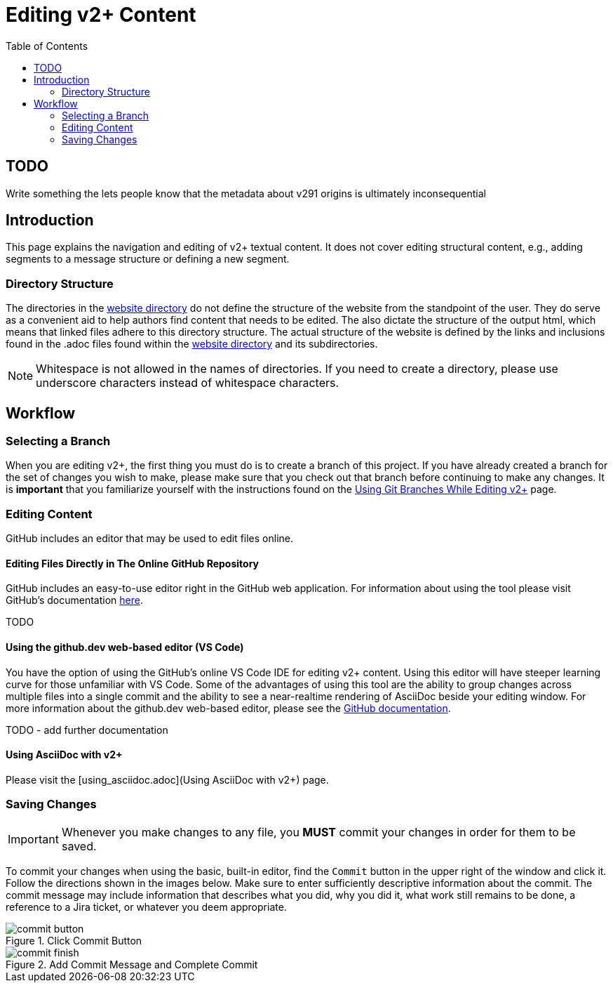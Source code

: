 = Editing v2+ Content
:toc:

== TODO

Write something the lets people know that the metadata about v291 origins is ultimately inconsequential

== Introduction

This page explains the navigation and editing of v2+ textual content.  It does not cover editing structural content, e.g., adding segments to a message structure or defining a new segment.

=== Directory Structure

The directories in the link:../website[website directory] do not define the structure of the website from the standpoint of the user.  They do serve as a convenient aid to help authors find content that needs to be edited.  The also dictate the structure of the output html, which means that linked files adhere to this directory structure.  The actual structure of the website is defined by the links and inclusions found in the .adoc files found within the link:../website[website directory] and its subdirectories. 

NOTE: Whitespace is not allowed in the names of directories.  If you need to create a directory, please use underscore characters instead of whitespace characters.

== Workflow

=== Selecting a Branch

When you are editing v2+, the first thing you must do is to create a branch of this project.  If you have already created a branch for the set of changes you wish to make, please make sure that you check out that branch before continuing to make any changes.  It is *important* that you familiarize yourself with the instructions found on the xref:branch_management.adoc[Using Git Branches While Editing v2+] page.

=== Editing Content

GitHub includes an editor that may be used to edit files online.

==== Editing Files Directly in The Online GitHub Repository

GitHub includes an easy-to-use editor right in the GitHub web application.  For information about using the tool please visit GitHub's documentation https://docs.github.com/en/codespaces/the-githubdev-web-based-editor[here].

TODO

==== Using the github.dev web-based editor (VS Code)

You have the option of using the GitHub's online VS Code IDE for editing v2+ content.  Using this editor will have steeper learning curve for those unfamiliar with VS Code.  Some of the advantages of using this tool are the ability to group changes across multiple files into a single commit and the ability to see a near-realtime rendering of AsciiDoc beside your editing window.  For more information about the github.dev web-based editor, please see the https://docs.github.com/en/codespaces/the-githubdev-web-based-editor[GitHub documentation].

TODO - add further documentation

==== Using AsciiDoc with v2+

Please visit the [using_asciidoc.adoc](Using AsciiDoc with v2+) page.

=== Saving Changes

[IMPORTANT]
Whenever you make changes to any file, you [red]*MUST* commit your changes in order for them to be saved.

To commit your changes when using the basic, built-in editor, find the `Commit` button in the upper right of the window and click it.  Follow the directions shown in the images below.  Make sure to enter sufficiently descriptive information about the commit.  The commit message may include information that describes what you did, why you did it, what work still remains to be done, a reference to a Jira ticket, or whatever you deem appropriate.

.Click Commit Button
image::images/commit_button.png[]

.Add Commit Message and Complete Commit
image::images/commit_finish.png[]

